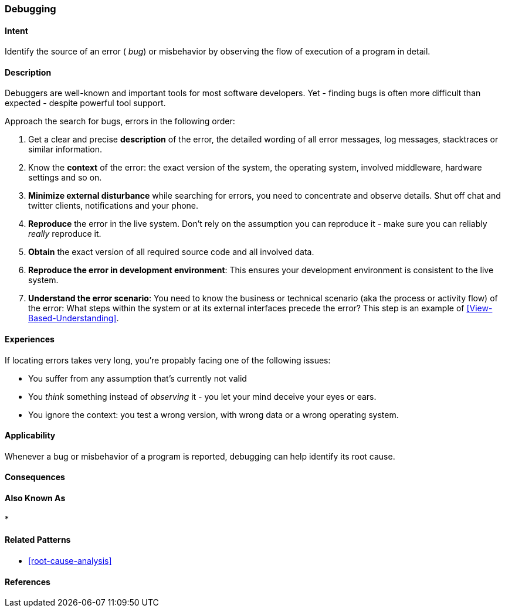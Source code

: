 [[Debugging]]

=== Debugging 


==== Intent
Identify the source of an error ( _bug_) or misbehavior by observing the flow of execution of a program in detail.


==== Description
Debuggers are well-known and important tools for most software developers. Yet - finding bugs is often more difficult than expected - despite powerful tool support. 

Approach the search for bugs, errors in the following order:

. Get a clear and precise *description* of the error, the detailed wording of all error messages, log messages, stacktraces or similar information. 
. Know the *context* of the error: the exact version of the system, the operating system, involved middleware, hardware settings and so on.
. *Minimize external disturbance* while searching for errors, you need to concentrate and observe details. Shut off chat and twitter clients, notifications and your phone.
. *Reproduce* the error in the live system. Don't rely on the assumption you can reproduce it - make sure you can reliably _really_ reproduce it. 
. *Obtain* the exact version of all required source code and all involved data.
. *Reproduce the error in development environment*: This ensures your development environment is consistent to the live system. 
. *Understand the error scenario*: You need to know the business or technical scenario (aka the process or activity flow) of the error: What steps within the system or at its external interfaces precede the error? This step is an example of <<View-Based-Understanding>>. 

==== Experiences
If locating errors takes very long, you're propably facing one of the following issues:

* You suffer from any assumption that's currently not valid
* You _think_ something instead of _observing_ it - you let your mind deceive your eyes or ears.
* You ignore the context: you test a wrong version, with wrong data or a wrong operating system. 

==== Applicability
Whenever a bug or misbehavior of a program is reported, debugging can help identify its root cause.

==== Consequences


==== Also Known As

* 

==== Related Patterns
* <<root-cause-analysis>>

==== References

